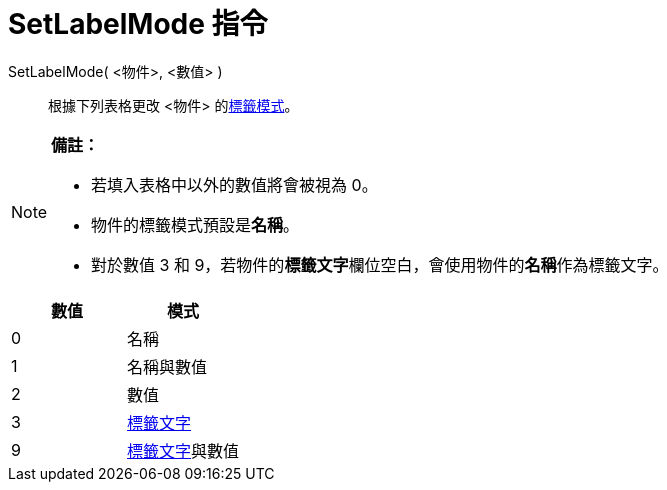 = SetLabelMode 指令
:page-en: commands/SetLabelMode
ifdef::env-github[:imagesdir: /zh/modules/ROOT/assets/images]

SetLabelMode( <物件>, <數值> )::
  根據下列表格更改 <物件> 的xref:/物件名稱與標籤.adoc[標籤模式]。

[NOTE]
====

*備註：*

* 若填入表格中以外的數值將會被視為 0。
* 物件的標籤模式預設是**名稱**。
* 對於數值 3 和 9，若物件的**標籤文字**欄位空白，會使用物件的**名稱**作為標籤文字。

====

[cols=",",options="header",]
|===
|數值 |模式
|0 |名稱
|1 |名稱與數值
|2 |數值
|3 |xref:/物件名稱與標籤.adoc[標籤文字]
|9 |xref:/物件名稱與標籤.adoc[標籤文字]與數值
|===
